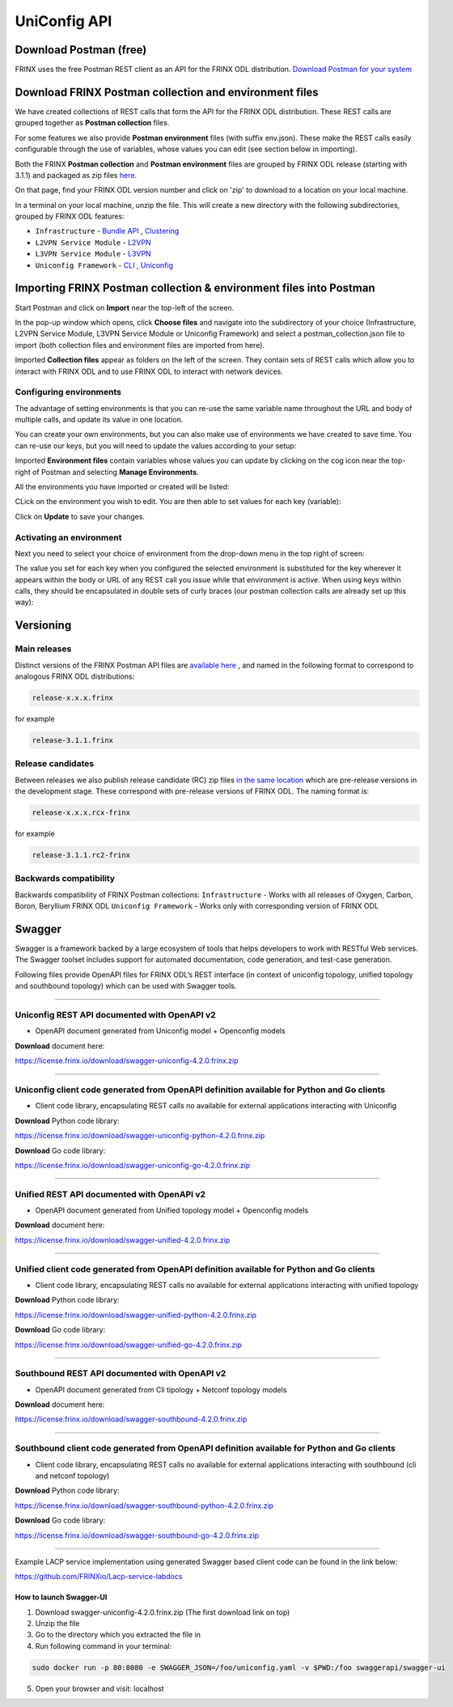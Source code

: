 
UniConfig API
=============

Download Postman (free)
-----------------------

FRINX uses the free Postman REST client as an API for the FRINX ODL distribution. `Download Postman for your system <https://www.getpostman.com/postman>`__

Download FRINX Postman collection and environment files
-------------------------------------------------------

We have created collections of REST calls that form the API for the FRINX ODL distribution.
These REST calls are grouped together as **Postman collection** files. 

For some features we also provide **Postman environment** files (with suffix env.json). These make the REST calls easily configurable through the use of variables, whose values you can edit (see section below in importing).

Both the FRINX **Postman collection** and **Postman environment** files are grouped by FRINX ODL release (starting with 3.1.1) and packaged as zip files `here <https://github.com/FRINXio/Postman/releases>`__. 

On that page, find your FRINX ODL version number and click on 'zip' to download to a location on your local machine. 


.. image:: zip-files.png
   :target: zip-files.png
   :alt: Select release
  

In a terminal on your local machine, unzip the file. This will create a new directory with the 
following subdirectories, grouped by FRINX ODL features: 


* ``Infrastructure``          - `Bundle API <FRINX_Features_User_Guide/using-the-frinx-api-bundle.md>`__ , `Clustering <Operations_Manual/clustering-overview>`_
* ``L2VPN Service Module``    - `L2VPN <FRINX_Features_User_Guide/l2vpn/l2vpn-service-module.md>`__
* ``L3VPN Service Module``    - `L3VPN <FRINX_Features_User_Guide/l3vpn/l3vpn-service-module.md>`__
* ``Uniconfig Framework``     - `CLI <FRINX_Features_User_Guide/cli/cli-service-module.md>`__ , `Uniconfig <FRINX_Features_User_Guide/uniconfig/architecture/architecture.md>`__  

Importing FRINX Postman collection & environment files into Postman
-------------------------------------------------------------------

Start Postman and click on **Import** near the top-left of the screen.

In the pop-up window which opens, click **Choose files** and navigate into the subdirectory of your choice (Infrastructure, L2VPN Service Module, L3VPN Service Module or Uniconfig Framework) and select a postman_collection.json file to import (both collection files and environment files are imported from here). 


.. image:: import.png
   :target: import.png
   :alt: Import into Postman
  

Imported **Collection files** appear as folders on the left of the screen. They contain sets of REST calls which allow you to interact with FRINX ODL and to use FRINX ODL to interact with network devices.


.. image:: imported-collection.png
   :target: imported-collection.png
   :alt: Imported collection
  

Configuring environments
^^^^^^^^^^^^^^^^^^^^^^^^

The advantage of setting environments is that you can re-use the same variable name throughout the URL and body of multiple calls, and update its value in one location.

You can create your own environments, but you can also make use of environments we have created to save time. You can re-use our keys, but you will need to update the values according to your setup:

Imported **Environment files** contain variables whose values you can update by clicking on the cog icon near the top-right of Postman and selecting **Manage Environments**.  


.. image:: manage-envs.png
   :target: manage-envs.png
   :alt: Manage environments
  

All the environments you have imported or created will be listed:  


.. image:: environments.png
   :target: environments.png
   :alt: Environments
  

CLick on the environment you wish to edit. You are then able to set values for each key (variable):


.. image:: update-envs.png
   :target: update-envs.png
   :alt: Update-envs
  

Click on **Update** to save your changes.

Activating an environment
^^^^^^^^^^^^^^^^^^^^^^^^^

Next you need to select your choice of environment from the drop-down menu in the top right of screen:

 
.. image:: select-env.png
   :target: select-env.png
   :alt: Select environment
  

The value you set for each key when you configured the selected environment is substituted for the key wherever it appears within the body or URL of any REST call you issue while that environment is active. When using keys within calls, they should be encapsulated in double sets of curly braces (our postman collection calls are already set up this way):

 
.. image:: env-keys.png
   :target: env-keys.png
   :alt: Environment keys
  

Versioning
----------

Main releases
^^^^^^^^^^^^^

Distinct versions of the FRINX Postman API files are `available here <https://github.com/FRINXio/Postman/releases>`__ , and named in the following format to correspond to analogous FRINX ODL distributions:  

.. code-block:: guess

   release-x.x.x.frinx  


for example 

.. code-block:: guess

   release-3.1.1.frinx


Release candidates
^^^^^^^^^^^^^^^^^^

Between releases we also publish release candidate (RC) zip files `in the same location <https://github.com/FRINXio/Postman/releases>`__ which are pre-release versions in the development stage. These correspond with pre-release versions of FRINX ODL. The naming format is:  

.. code-block:: guess

   release-x.x.x.rcx-frinx


for example

.. code-block:: guess

   release-3.1.1.rc2-frinx


Backwards compatibility
^^^^^^^^^^^^^^^^^^^^^^^

Backwards compatibility of FRINX Postman collections:
``Infrastructure``        - Works with all releases of Oxygen, Carbon, Boron, Beryllium FRINX ODL
``Uniconfig Framework``   - Works only with corresponding version of FRINX ODL  

Swagger
-------

Swagger is a framework backed by a large ecosystem of tools that helps developers to work with RESTful Web services. The Swagger toolset includes support for automated documentation, code generation, and test-case generation.

Following files provide OpenAPI files for FRINX ODL’s REST interface (in context of uniconfig topology, unified topology and southbound topology) which can be used with Swagger tools.

----

Uniconfig REST API documented with OpenAPI v2
^^^^^^^^^^^^^^^^^^^^^^^^^^^^^^^^^^^^^^^^^^^^^


* OpenAPI document generated from Uniconfig model + Openconfig models

**Download** document here:

`https://license.frinx.io/download/swagger-uniconfig-4.2.0.frinx.zip <https://license.frinx.io/download/swagger-uniconfig-4.2.0.frinx.zip>`__

----

Uniconfig client code generated from OpenAPI definition available for Python and Go clients
^^^^^^^^^^^^^^^^^^^^^^^^^^^^^^^^^^^^^^^^^^^^^^^^^^^^^^^^^^^^^^^^^^^^^^^^^^^^^^^^^^^^^^^^^^^


* Client code library, encapsulating REST calls no available for external applications interacting with Uniconfig

**Download** Python code library: 

`https://license.frinx.io/download/swagger-uniconfig-python-4.2.0.frinx.zip <https://license.frinx.io/download/swagger-uniconfig-python-4.2.0.frinx.zip>`__

**Download** Go code library: 

`https://license.frinx.io/download/swagger-uniconfig-go-4.2.0.frinx.zip <https://license.frinx.io/download/swagger-uniconfig-go-4.2.0.frinx.zip>`__

----

Unified REST API documented with OpenAPI v2
^^^^^^^^^^^^^^^^^^^^^^^^^^^^^^^^^^^^^^^^^^^


* OpenAPI document generated from Unified topology model + Openconfig models

**Download** document here:

`https://license.frinx.io/download/swagger-unified-4.2.0.frinx.zip <https://license.frinx.io/download/swagger-unified-4.2.0.frinx.zip>`__

----

Unified client code generated from OpenAPI definition available for Python and Go clients
^^^^^^^^^^^^^^^^^^^^^^^^^^^^^^^^^^^^^^^^^^^^^^^^^^^^^^^^^^^^^^^^^^^^^^^^^^^^^^^^^^^^^^^^^


* Client code library, encapsulating REST calls no available for external applications interacting with unified topology

**Download** Python code library: 

`https://license.frinx.io/download/swagger-unified-python-4.2.0.frinx.zip <https://license.frinx.io/download/swagger-unified-python-4.2.0.frinx.zip>`__

**Download** Go code library: 

`https://license.frinx.io/download/swagger-unified-go-4.2.0.frinx.zip <https://license.frinx.io/download/swagger-unified-go-4.2.0.frinx.zip>`__

----

Southbound REST API documented with OpenAPI v2
^^^^^^^^^^^^^^^^^^^^^^^^^^^^^^^^^^^^^^^^^^^^^^


* OpenAPI document generated from Cli tipology + Netconf topology models

**Download** document here:

`https://license.frinx.io/download/swagger-southbound-4.2.0.frinx.zip <https://license.frinx.io/download/swagger-southbound-4.2.0.frinx.zip>`__

----

Southbound client code generated from OpenAPI definition available for Python and Go clients
^^^^^^^^^^^^^^^^^^^^^^^^^^^^^^^^^^^^^^^^^^^^^^^^^^^^^^^^^^^^^^^^^^^^^^^^^^^^^^^^^^^^^^^^^^^^


* Client code library, encapsulating REST calls no available for external applications interacting with southbound (cli and netconf topology)

**Download** Python code library:

`https://license.frinx.io/download/swagger-southbound-python-4.2.0.frinx.zip <https://license.frinx.io/download/swagger-southbound-python-4.2.0.frinx.zip>`__

**Download** Go code library: 

`https://license.frinx.io/download/swagger-southbound-go-4.2.0.frinx.zip <https://license.frinx.io/download/swagger-southbound-go-4.2.0.frinx.zip>`__

----

Example LACP service implementation using generated Swagger based client code can be found in the link below:

`https://github.com/FRINXio/Lacp-service-labdocs <https://github.com/FRINXio/Lacp-service-labdocs>`__

How to launch Swagger-UI
~~~~~~~~~~~~~~~~~~~~~~~~


1. Download swagger-uniconfig-4.2.0.frinx.zip (The first download link on top)

2. Unzip the file

3. Go to the directory which you extracted the file in

4. Run following command in your terminal:

.. code-block:: guess

   sudo docker run -p 80:8080 -e SWAGGER_JSON=/foo/uniconfig.yaml -v $PWD:/foo swaggerapi/swagger-ui

5. Open your browser and visit: localhost
